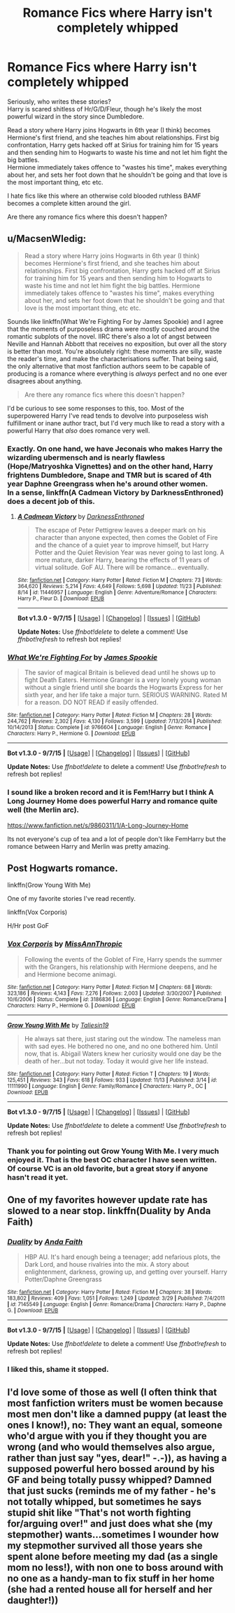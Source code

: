 #+TITLE: Romance Fics where Harry isn't completely whipped

* Romance Fics where Harry isn't completely whipped
:PROPERTIES:
:Author: adapt2evolve
:Score: 16
:DateUnix: 1450279469.0
:DateShort: 2015-Dec-16
:FlairText: Request
:END:
Seriously, who writes these stories?\\
Harry is scared shitless of Hr/G/D/Fleur, though he's likely the most powerful wizard in the story since Dumbledore.

Read a story where Harry joins Hogwarts in 6th year (I think) becomes Hermione's first friend, and she teaches him about relationships. First big confrontation, Harry gets hacked off at Sirius for training him for 15 years and then sending him to Hogwarts to waste his time and not let him fight the big battles.\\
Hermione immediately takes offence to "wastes his time", makes everything about her, and sets her foot down that he shouldn't be going and that love is the most important thing, etc etc.

I hate fics like this where an otherwise cold blooded ruthless BAMF becomes a complete kitten around the girl.

Are there any romance fics where this doesn't happen?


** u/MacsenWledig:
#+begin_quote
  Read a story where Harry joins Hogwarts in 6th year (I think) becomes Hermione's first friend, and she teaches him about relationships. First big confrontation, Harry gets hacked off at Sirius for training him for 15 years and then sending him to Hogwarts to waste his time and not let him fight the big battles. Hermione immediately takes offence to "wastes his time", makes everything about her, and sets her foot down that he shouldn't be going and that love is the most important thing, etc etc.
#+end_quote

Sounds like linkffn(What We're Fighting For by James Spookie) and I agree that the moments of purposeless drama were mostly couched around the romantic subplots of the novel. IIRC there's also a lot of angst between Neville and Hannah Abbott that receives no exposition, but over all the story is better than most. You're absolutely right: these moments are silly, waste the reader's time, and make the characterisations suffer. That being said, the only alternative that most fanfiction authors seem to be capable of producing is a romance where everything is /always/ perfect and no one ever disagrees about anything.

#+begin_quote
  Are there any romance fics where this doesn't happen?
#+end_quote

I'd be curious to see some responses to this, too. Most of the superpowered Harry I've read tends to devolve into purposeless wish fulfillment or inane author tract, but I'd very much like to read a story with a powerful Harry that /also/ does romance very well.
:PROPERTIES:
:Author: MacsenWledig
:Score: 8
:DateUnix: 1450280278.0
:DateShort: 2015-Dec-16
:END:

*** Exactly. On one hand, we have Jeconais who makes Harry the wizarding ubermensch and is nearly flawless (Hope/Matryoshka Vignettes) and on the other hand, Harry frightens Dumbledore, Snape and TMR but is scared of 4th year Daphne Greengrass when he's around other women.\\
In a sense, linkffn(A Cadmean Victory by DarknessEnthroned) does a decent job of this.
:PROPERTIES:
:Author: adapt2evolve
:Score: 7
:DateUnix: 1450280591.0
:DateShort: 2015-Dec-16
:END:

**** [[http://www.fanfiction.net/s/11446957/1/][*/A Cadmean Victory/*]] by [[https://www.fanfiction.net/u/7037477/DarknessEnthroned][/DarknessEnthroned/]]

#+begin_quote
  The escape of Peter Pettigrew leaves a deeper mark on his character than anyone expected, then comes the Goblet of Fire and the chance of a quiet year to improve himself, but Harry Potter and the Quiet Revision Year was never going to last long. A more mature, darker Harry, bearing the effects of 11 years of virtual solitude. GoF AU. There will be romance... eventually.
#+end_quote

^{/Site/: [[http://www.fanfiction.net/][fanfiction.net]] *|* /Category/: Harry Potter *|* /Rated/: Fiction M *|* /Chapters/: 73 *|* /Words/: 364,620 *|* /Reviews/: 5,214 *|* /Favs/: 4,649 *|* /Follows/: 5,698 *|* /Updated/: 11/23 *|* /Published/: 8/14 *|* /id/: 11446957 *|* /Language/: English *|* /Genre/: Adventure/Romance *|* /Characters/: Harry P., Fleur D. *|* /Download/: [[http://www.p0ody-files.com/ff_to_ebook/mobile/makeEpub.php?id=11446957][EPUB]]}

--------------

*Bot v1.3.0 - 9/7/15* *|* [[[https://github.com/tusing/reddit-ffn-bot/wiki/Usage][Usage]]] | [[[https://github.com/tusing/reddit-ffn-bot/wiki/Changelog][Changelog]]] | [[[https://github.com/tusing/reddit-ffn-bot/issues/][Issues]]] | [[[https://github.com/tusing/reddit-ffn-bot/][GitHub]]]

*Update Notes:* Use /ffnbot!delete/ to delete a comment! Use /ffnbot!refresh/ to refresh bot replies!
:PROPERTIES:
:Author: FanfictionBot
:Score: 1
:DateUnix: 1450280628.0
:DateShort: 2015-Dec-16
:END:


*** [[http://www.fanfiction.net/s/9766604/1/][*/What We're Fighting For/*]] by [[https://www.fanfiction.net/u/649126/James-Spookie][/James Spookie/]]

#+begin_quote
  The savior of magical Britain is believed dead until he shows up to fight Death Eaters. Hermione Granger is a very lonely young woman without a single friend until she boards the Hogwarts Express for her sixth year, and her life take a major turn. SERIOUS WARNING. Rated M for a reason. DO NOT READ if easily offended.
#+end_quote

^{/Site/: [[http://www.fanfiction.net/][fanfiction.net]] *|* /Category/: Harry Potter *|* /Rated/: Fiction M *|* /Chapters/: 28 *|* /Words/: 244,762 *|* /Reviews/: 2,302 *|* /Favs/: 4,130 *|* /Follows/: 3,599 *|* /Updated/: 7/13/2014 *|* /Published/: 10/14/2013 *|* /Status/: Complete *|* /id/: 9766604 *|* /Language/: English *|* /Genre/: Romance *|* /Characters/: Harry P., Hermione G. *|* /Download/: [[http://www.p0ody-files.com/ff_to_ebook/mobile/makeEpub.php?id=9766604][EPUB]]}

--------------

*Bot v1.3.0 - 9/7/15* *|* [[[https://github.com/tusing/reddit-ffn-bot/wiki/Usage][Usage]]] | [[[https://github.com/tusing/reddit-ffn-bot/wiki/Changelog][Changelog]]] | [[[https://github.com/tusing/reddit-ffn-bot/issues/][Issues]]] | [[[https://github.com/tusing/reddit-ffn-bot/][GitHub]]]

*Update Notes:* Use /ffnbot!delete/ to delete a comment! Use /ffnbot!refresh/ to refresh bot replies!
:PROPERTIES:
:Author: FanfictionBot
:Score: 1
:DateUnix: 1450280309.0
:DateShort: 2015-Dec-16
:END:


*** I sound like a broken record and it is Fem!Harry but I think A Long Journey Home does powerful Harry and romance quite well (the Merlin arc).

[[https://www.fanfiction.net/s/9860311/1/A-Long-Journey-Home]]

Its not everyone's cup of tea and a lot of people don't like FemHarry but the romance between Harry and Merlin was pretty amazing.
:PROPERTIES:
:Author: Lyion
:Score: 1
:DateUnix: 1450367804.0
:DateShort: 2015-Dec-17
:END:


** Post Hogwarts romance.

linkffn(Grow Young With Me)

One of my favorite stories I've read recently.

linkffn(Vox Corporis)

H/Hr post GoF
:PROPERTIES:
:Author: howtopleaseme
:Score: 5
:DateUnix: 1450281317.0
:DateShort: 2015-Dec-16
:END:

*** [[http://www.fanfiction.net/s/3186836/1/][*/Vox Corporis/*]] by [[https://www.fanfiction.net/u/659787/MissAnnThropic][/MissAnnThropic/]]

#+begin_quote
  Following the events of the Goblet of Fire, Harry spends the summer with the Grangers, his relationship with Hermione deepens, and he and Hermione become animagi.
#+end_quote

^{/Site/: [[http://www.fanfiction.net/][fanfiction.net]] *|* /Category/: Harry Potter *|* /Rated/: Fiction M *|* /Chapters/: 68 *|* /Words/: 323,186 *|* /Reviews/: 4,143 *|* /Favs/: 7,276 *|* /Follows/: 2,003 *|* /Updated/: 3/30/2007 *|* /Published/: 10/6/2006 *|* /Status/: Complete *|* /id/: 3186836 *|* /Language/: English *|* /Genre/: Romance/Drama *|* /Characters/: Harry P., Hermione G. *|* /Download/: [[http://www.p0ody-files.com/ff_to_ebook/mobile/makeEpub.php?id=3186836][EPUB]]}

--------------

[[http://www.fanfiction.net/s/11111990/1/][*/Grow Young With Me/*]] by [[https://www.fanfiction.net/u/997444/Taliesin19][/Taliesin19/]]

#+begin_quote
  He always sat there, just staring out the window. The nameless man with sad eyes. He bothered no one, and no one bothered him. Until now, that is. Abigail Waters knew her curiosity would one day be the death of her...but not today. Today it would give her life instead.
#+end_quote

^{/Site/: [[http://www.fanfiction.net/][fanfiction.net]] *|* /Category/: Harry Potter *|* /Rated/: Fiction T *|* /Chapters/: 19 *|* /Words/: 125,451 *|* /Reviews/: 343 *|* /Favs/: 618 *|* /Follows/: 933 *|* /Updated/: 11/13 *|* /Published/: 3/14 *|* /id/: 11111990 *|* /Language/: English *|* /Genre/: Family/Romance *|* /Characters/: Harry P., OC *|* /Download/: [[http://www.p0ody-files.com/ff_to_ebook/mobile/makeEpub.php?id=11111990][EPUB]]}

--------------

*Bot v1.3.0 - 9/7/15* *|* [[[https://github.com/tusing/reddit-ffn-bot/wiki/Usage][Usage]]] | [[[https://github.com/tusing/reddit-ffn-bot/wiki/Changelog][Changelog]]] | [[[https://github.com/tusing/reddit-ffn-bot/issues/][Issues]]] | [[[https://github.com/tusing/reddit-ffn-bot/][GitHub]]]

*Update Notes:* Use /ffnbot!delete/ to delete a comment! Use /ffnbot!refresh/ to refresh bot replies!
:PROPERTIES:
:Author: FanfictionBot
:Score: 3
:DateUnix: 1450281371.0
:DateShort: 2015-Dec-16
:END:


*** Thank you for pointing out Grow Young With Me. I very much enjoyed it. That is the best OC character I have seen written.\\
Of course VC is an old favorite, but a great story if anyone hasn't read it yet.
:PROPERTIES:
:Author: SteelePhoenix
:Score: 2
:DateUnix: 1450365168.0
:DateShort: 2015-Dec-17
:END:


** One of my favorites however update rate has slowed to a near stop. linkffn(Duality by Anda Faith)
:PROPERTIES:
:Author: scoops__
:Score: 1
:DateUnix: 1450460099.0
:DateShort: 2015-Dec-18
:END:

*** [[http://www.fanfiction.net/s/7145549/1/][*/Duality/*]] by [[https://www.fanfiction.net/u/1191684/Anda-Faith][/Anda Faith/]]

#+begin_quote
  HBP AU. It's hard enough being a teenager; add nefarious plots, the Dark Lord, and house rivalries into the mix. A story about enlightenment, darkness, growing up, and getting over yourself. Harry Potter/Daphne Greengrass
#+end_quote

^{/Site/: [[http://www.fanfiction.net/][fanfiction.net]] *|* /Category/: Harry Potter *|* /Rated/: Fiction M *|* /Chapters/: 38 *|* /Words/: 183,802 *|* /Reviews/: 409 *|* /Favs/: 1,051 *|* /Follows/: 1,249 *|* /Updated/: 3/29 *|* /Published/: 7/4/2011 *|* /id/: 7145549 *|* /Language/: English *|* /Genre/: Romance/Drama *|* /Characters/: Harry P., Daphne G. *|* /Download/: [[http://www.p0ody-files.com/ff_to_ebook/mobile/makeEpub.php?id=7145549][EPUB]]}

--------------

*Bot v1.3.0 - 9/7/15* *|* [[[https://github.com/tusing/reddit-ffn-bot/wiki/Usage][Usage]]] | [[[https://github.com/tusing/reddit-ffn-bot/wiki/Changelog][Changelog]]] | [[[https://github.com/tusing/reddit-ffn-bot/issues/][Issues]]] | [[[https://github.com/tusing/reddit-ffn-bot/][GitHub]]]

*Update Notes:* Use /ffnbot!delete/ to delete a comment! Use /ffnbot!refresh/ to refresh bot replies!
:PROPERTIES:
:Author: FanfictionBot
:Score: 1
:DateUnix: 1450460144.0
:DateShort: 2015-Dec-18
:END:


*** I liked this, shame it stopped.
:PROPERTIES:
:Author: adapt2evolve
:Score: 1
:DateUnix: 1450467731.0
:DateShort: 2015-Dec-18
:END:


** I'd love some of those as well (I often think that most fanfiction writers must be women because most men don't like a damned puppy (at least the ones I know!), no: They want an equal, someone who'd argue with you if they thought you are wrong (and who would themselves also argue, rather than just say "yes, dear!" -.-)), as having a supposed powerful hero bossed around by his GF and being totally pussy whipped? Damned that just sucks (reminds me of my father - he's not totally whipped, but sometimes he says stupid shit like "That's not worth fighting for/arguing over!" and just does what she (my stepmother) wants...sometimes I wounder how my stepmother survived all those years she spent alone before meeting my dad (as a single mom no less!), with non one to boss around with no one as a handy-man to fix stuff in her home (she had a rented house all for herself and her daughter!))
:PROPERTIES:
:Author: Laxian
:Score: 1
:DateUnix: 1453466857.0
:DateShort: 2016-Jan-22
:END:
